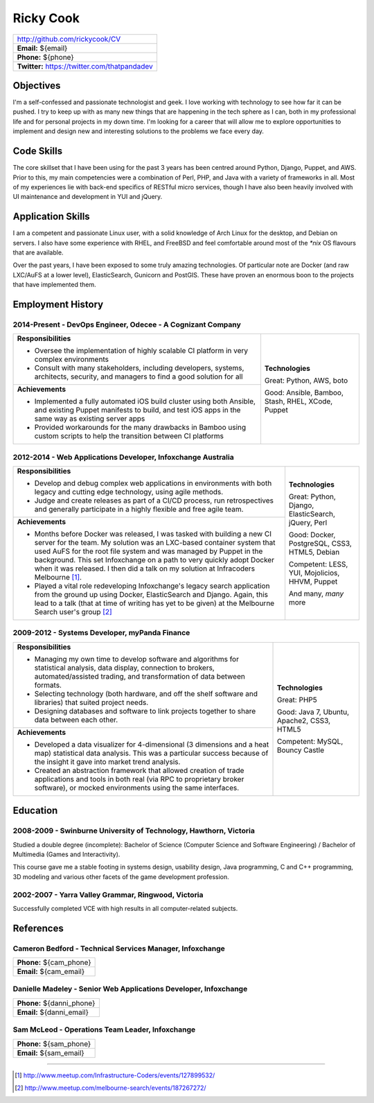 .. role:: great
.. role:: good
.. role:: competent

==========
Ricky Cook
==========

+-----------------------------------------------------------------------------+
| http://github.com/rickycook/CV                                              |
+-----------------------------------------------------------------------------+
| **Email:** ${email}                                                         |
+-----------------------------------------------------------------------------+
| **Phone:** ${phone}                                                         |
+-----------------------------------------------------------------------------+
| **Twitter:** https://twitter.com/thatpandadev                               |
+-----------------------------------------------------------------------------+

Objectives
----------
I'm a self-confessed and passionate technologist and geek. I love working with
technology to see how far it can be pushed. I try to keep up with as many new
things that are happening in the tech sphere as I can,  both in my professional
life and for personal projects in my down time. I'm looking for a career that
will allow me to explore opportunities to implement and design new and
interesting solutions to the problems we face every day.

Code Skills
-----------
The core skillset that I have been using for the past 3 years has been centred
around Python, Django, Puppet, and AWS. Prior to this, my main competencies
were a combination of Perl, PHP, and Java with a variety of frameworks in
all. Most of my experiences lie with back-end specifics of RESTful micro
services, though I have also been heavily involved with UI maintenance and
development in YUI and jQuery.

Application Skills
------------------
I am a competent and passionate Linux user, with a solid knowledge of Arch
Linux for the desktop, and Debian on servers. I also have some experience with
RHEL, and FreeBSD and feel comfortable around most of the `*nix` OS flavours
that are available.

Over the past years, I have been exposed to some truly amazing technologies. Of
particular note are Docker (and raw LXC/AuFS at a lower level), ElasticSearch,
Gunicorn and PostGIS. These have proven an enormous boon to the projects that
have implemented them.

Employment History
------------------
**2014-Present** - DevOps Engineer, Odecee - A Cognizant Company
~~~~~~~~~~~~~~~~~~~~~~~~~~~~~~~~~~~~~~~~~~~~~~~~~~~~~~~~~~~~~~~~~
+----------------------------------------------------+------------------------+
| **Responsibilities**                               | **Technologies**       |
|                                                    |                        |
| - Oversee the implementation of highly scalable CI | :great:`Great`:        |
|   platform in very complex environments            | Python, AWS, boto      |
| - Consult with many stakeholders, including        |                        |
|   developers, systems, architects, security, and   | :good:`Good`:          |
|   managers to find a good solution for all         | Ansible, Bamboo,       |
+----------------------------------------------------+ Stash, RHEL, XCode,    |
| **Achievements**                                   | Puppet                 |
|                                                    |                        |
| - Implemented a fully automated iOS build cluster  |                        |
|   using both Ansible, and existing Puppet          |                        |
|   manifests to build, and test iOS apps in the     |                        |
|   same way as existing server apps                 |                        |
| - Provided workarounds for the many drawbacks in   |                        |
|   Bamboo using custom scripts to help the          |                        |
|   transition between CI platforms                  |                        |
+----------------------------------------------------+------------------------+

**2012-2014** - Web Applications Developer, Infoxchange Australia
~~~~~~~~~~~~~~~~~~~~~~~~~~~~~~~~~~~~~~~~~~~~~~~~~~~~~~~~~~~~~~~~~
+----------------------------------------------------+------------------------+
| **Responsibilities**                               | **Technologies**       |
|                                                    |                        |
| - Develop and debug complex web applications in    | :great:`Great`:        |
|   environments with both legacy and cutting edge   | Python, Django,        |
|   technology, using agile methods.                 | ElasticSearch, jQuery, |
| - Judge and create releases as part of a CI/CD     | Perl                   |
|   process, run retrospectives and generally        |                        |
|   participate in a highly flexible and free agile  | :good:`Good`:          |
|   team.                                            | Docker, PostgreSQL,    |
+----------------------------------------------------+ CSS3, HTML5, Debian    |
| **Achievements**                                   |                        |
|                                                    | :competent:`Competent`:|
| - Months before Docker was released, I was tasked  | LESS, YUI, Mojolicios, |
|   with building a new CI server for the team. My   | HHVM, Puppet           |
|   solution was an LXC-based container system that  |                        |
|   used AuFS for the root file system and was       | And many, *many* more  |
|   managed by Puppet in the background. This set    |                        |
|   Infoxchange on a path to very quickly adopt      |                        |
|   Docker when it was released. I then did a talk   |                        |
|   on my solution at Infracoders Melbourne [1]_.    |                        |
| - Played a vital role redeveloping Infoxchange's   |                        |
|   legacy search application from the ground up     |                        |
|   using Docker, ElasticSearch and Django. Again,   |                        |
|   this lead to a talk (that at time of writing     |                        |
|   has yet to be given) at the Melbourne Search     |                        |
|   user's group [2]_                                |                        |
+----------------------------------------------------+------------------------+

**2009-2012** - Systems Developer, myPanda Finance
~~~~~~~~~~~~~~~~~~~~~~~~~~~~~~~~~~~~~~~~~~~~~~~~~~
+----------------------------------------------------+------------------------+
| **Responsibilities**                               | **Technologies**       |
|                                                    |                        |
| - Managing my own time to develop software and     | :great:`Great`: PHP5   |
|   algorithms for statistical analysis, data        |                        |
|   display, connection to brokers,                  | :good:`Good`:          |
|   automated/assisted trading, and transformation   | Java 7, Ubuntu,        |
|   of data between formats.                         | Apache2, CSS3, HTML5   |
| - Selecting technology (both hardware, and off the |                        |
|   shelf software and libraries) that suited        | :competent:`Competent`:|
|   project needs.                                   | MySQL, Bouncy Castle   |
| - Designing databases and software to link         |                        |
|   projects together to share data between each     |                        |
|   other.                                           |                        |
+----------------------------------------------------+                        |
| **Achievements**                                   |                        |
|                                                    |                        |
| - Developed a data visualizer for 4-dimensional (3 |                        |
|   dimensions and a heat map) statistical data      |                        |
|   analysis. This was a particular success because  |                        |
|   of the insight it gave into market trend         |                        |
|   analysis.                                        |                        |
| - Created an abstraction framework that allowed    |                        |
|   creation of trade applications and tools in both |                        |
|   real (via RPC to proprietary broker software),   |                        |
|   or mocked environments using the same interfaces.|                        |
+----------------------------------------------------+------------------------+

Education
---------
**2008-2009** - Swinburne University of Technology, Hawthorn, Victoria
~~~~~~~~~~~~~~~~~~~~~~~~~~~~~~~~~~~~~~~~~~~~~~~~~~~~~~~~~~~~~~~~~~~~~~
Studied a double degree (incomplete): Bachelor of Science (Computer Science and
Software Engineering) / Bachelor of Multimedia (Games and Interactivity).

This course gave me a stable footing in systems design, usability design, Java
programming, C and C++ programming, 3D modeling and various other facets of the
game development profession.

**2002-2007** - Yarra Valley Grammar, Ringwood, Victoria
~~~~~~~~~~~~~~~~~~~~~~~~~~~~~~~~~~~~~~~~~~~~~~~~~~~~~~~~
Successfully completed VCE with high results in all computer-related subjects.

References
----------

**Cameron Bedford** - Technical Services Manager, Infoxchange
~~~~~~~~~~~~~~~~~~~~~~~~~~~~~~~~~~~~~~~~~~~~~~~~~~~~~~~~~~~~~
+-----------------------------------------------------------------------------+
| **Phone:** ${cam_phone}                                                     |
+-----------------------------------------------------------------------------+
| **Email:** ${cam_email}                                                     |
+-----------------------------------------------------------------------------+

**Danielle Madeley** - Senior Web Applications Developer, Infoxchange
~~~~~~~~~~~~~~~~~~~~~~~~~~~~~~~~~~~~~~~~~~~~~~~~~~~~~~~~~~~~~~~~~~~~~
+-----------------------------------------------------------------------------+
| **Phone:** ${danni_phone}                                                   |
+-----------------------------------------------------------------------------+
| **Email:** ${danni_email}                                                   |
+-----------------------------------------------------------------------------+

**Sam McLeod** - Operations Team Leader, Infoxchange
~~~~~~~~~~~~~~~~~~~~~~~~~~~~~~~~~~~~~~~~~~~~~~~~~~~~
+-----------------------------------------------------------------------------+
| **Phone:** ${sam_phone}                                                     |
+-----------------------------------------------------------------------------+
| **Email:** ${sam_email}                                                     |
+-----------------------------------------------------------------------------+

-------------------------------------------------------------------------------

.. [1] http://www.meetup.com/Infrastructure-Coders/events/127899532/
.. [2] http://www.meetup.com/melbourne-search/events/187267272/
